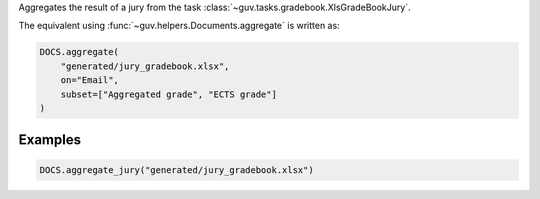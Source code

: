 Aggregates the result of a jury from the task :class:`~guv.tasks.gradebook.XlsGradeBookJury`.

The equivalent using :func:`~guv.helpers.Documents.aggregate` is written as:

.. code:: python

   DOCS.aggregate(
       "generated/jury_gradebook.xlsx",
       on="Email",
       subset=["Aggregated grade", "ECTS grade"]
   )

Examples
--------

.. code:: python

   DOCS.aggregate_jury("generated/jury_gradebook.xlsx")
